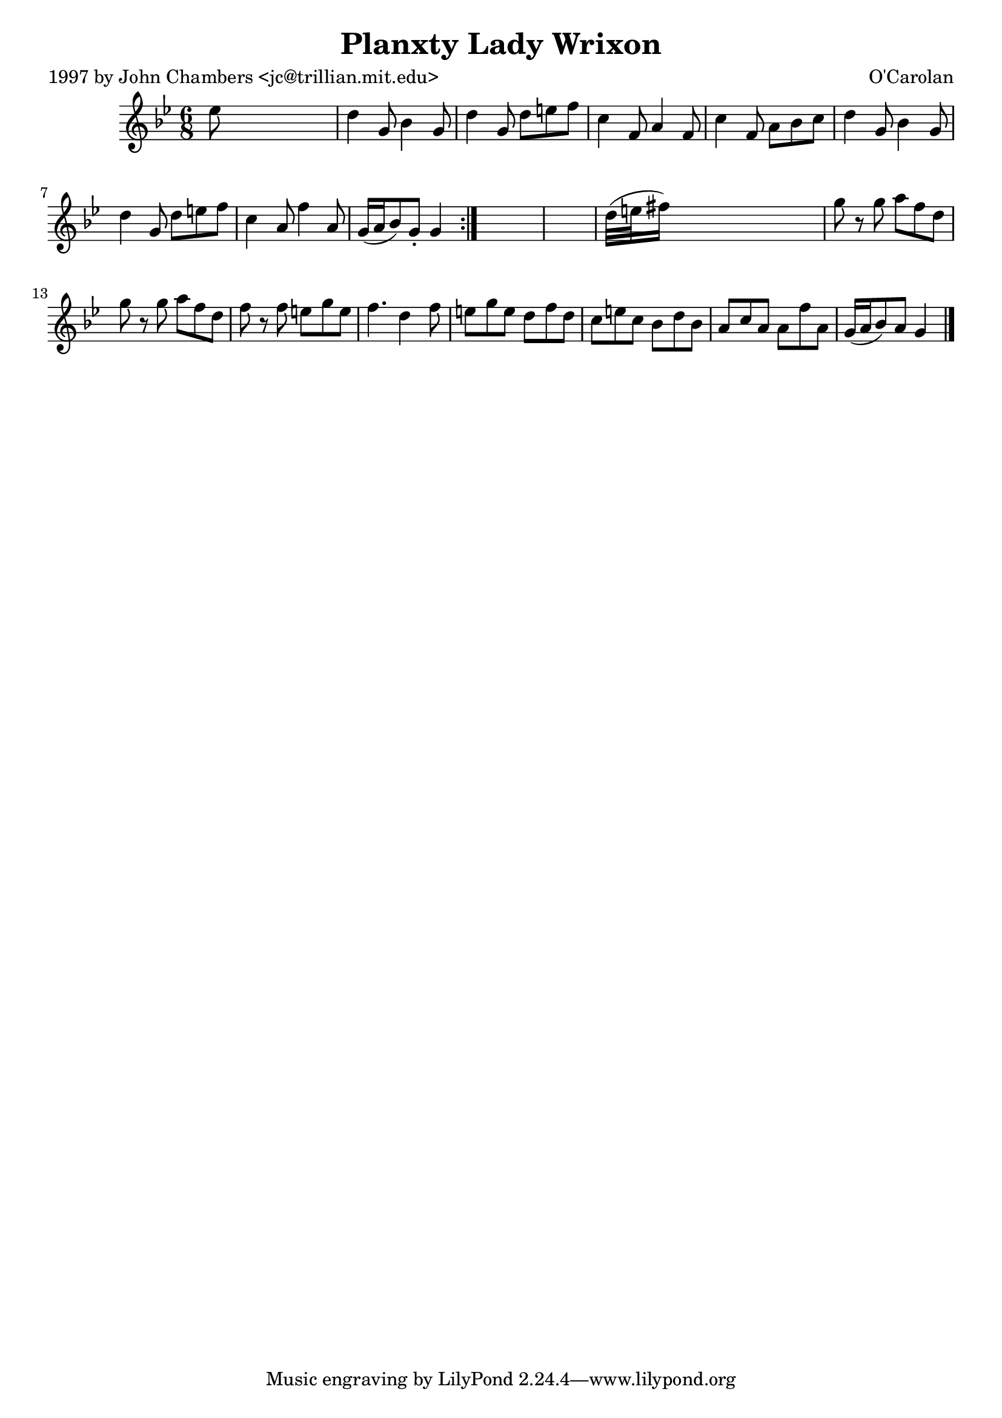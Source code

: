 
\version "2.16.2"
% automatically converted by musicxml2ly from xml/0675_jc.xml

%% additional definitions required by the score:
\language "english"


\header {
    poet = "1997 by John Chambers <jc@trillian.mit.edu>"
    encoder = "abc2xml version 63"
    encodingdate = "2015-01-25"
    composer = "O'Carolan"
    title = "Planxty Lady Wrixon"
    }

\layout {
    \context { \Score
        autoBeaming = ##f
        }
    }
PartPOneVoiceOne =  \relative ef'' {
    \repeat volta 2 {
        \key g \minor \time 6/8 ef8 s8*5 | % 2
        d4 g,8 bf4 g8 | % 3
        d'4 g,8 d'8 [ e8 f8 ] | % 4
        c4 f,8 a4 f8 | % 5
        c'4 f,8 a8 [ bf8 c8 ] | % 6
        d4 g,8 bf4 g8 | % 7
        d'4 g,8 d'8 [ e8 f8 ] | % 8
        c4 a8 f'4 a,8 | % 9
        g16 ( [ a16 bf8 ) g8 -. ] g4 }
    s8*7 | % 11
    d'32 ( [ e32 fs16 ) ] s8*5 | % 12
    g8 r8 g8 a8 [ f8 d8 ] | % 13
    g8 r8 g8 a8 [ f8 d8 ] | % 14
    f8 r8 f8 e8 [ g8 e8 ] | % 15
    f4. d4 f8 | % 16
    e8 [ g8 e8 ] d8 [ f8 d8 ] | % 17
    c8 [ e8 c8 ] bf8 [ d8 bf8 ] | % 18
    a8 [ c8 a8 ] a8 [ f'8 a,8 ] | % 19
    g16 ( [ a16 bf8 ) a8 ] g4 \bar "|."
    }


% The score definition
\score {
    <<
        \new Staff <<
            \context Staff << 
                \context Voice = "PartPOneVoiceOne" { \PartPOneVoiceOne }
                >>
            >>
        
        >>
    \layout {}
    % To create MIDI output, uncomment the following line:
    %  \midi {}
    }

